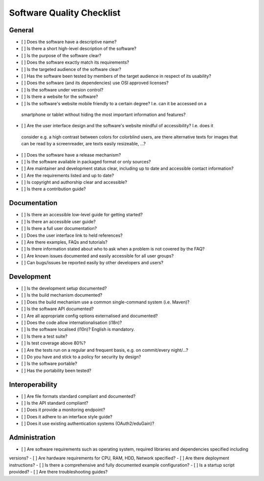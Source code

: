 Software Quality Checklist
==========================

General
-------

-  [ ] Does the software have a descriptive name?
-  [ ] Is there a short high-level description of the software?
-  [ ] Is the purpose of the software clear?
-  [ ] Does the software exactly match its requirements?
-  [ ] Is the targeted audience of the software clear?
-  [ ] Has the software been tested by members of the target audience in respect of its usability?
-  [ ] Does the software (and its dependencies) use OSI approved licenses?
-  [ ] Is the software under version control?
-  [ ] Is there a website for the software?
-  [ ] Is the software's website mobile friendly to a certain degree? I.e. can it be accessed on a
  smartphone or tablet without hiding the most important information and features?
-  [ ] Are the user interface design and the software's website mindful of accessibility? I.e. does it
  consider e.g. a high contrast between colors for colorblind users, are there alternative texts for
  images that can be read by a screenreader, are texts easily resizeable, ...?
-  [ ] Does the software have a release mechanism?
-  [ ] Is the software available in packaged format or only sources?
-  [ ] Are maintainer and development status clear, including up to date and accessible contact information?
-  [ ] Are the requirements listed and up to date?
-  [ ] Is copyright and authorship clear and accessible?
-  [ ] Is there a contribution guide?

Documentation
-------------

-  [ ] Is there an accessible low-level guide for getting started?
-  [ ] Is there an accessible user guide?
-  [ ] Is there a full user documentation?
-  [ ] Does the user interface link to held references?
-  [ ] Are there examples, FAQs and tutorials?
-  [ ] Is there information stated about who to ask when a problem is not covered by the FAQ?
-  [ ] Are known issues documented and easily accessible for all user groups?
-  [ ] Can bugs/issues be reported easily by other developers and users?

Development
-----------

-  [ ] Is the development setup documented?
-  [ ] Is the build mechanism documented?
-  [ ] Does the build mechanism use a common single-command system (i.e. Maven)?
-  [ ] Is the software API documented?
-  [ ] Are all appropriate config options externalised and documented?
-  [ ] Does the code allow internationalisation (i18n)?
-  [ ] Is the software localised (l10n)? English is mandatory.
-  [ ] Is there a test suite?
-  [ ] Is test coverage above 80%?
-  [ ] Are the tests run on a regular and frequent basis, e.g. on commit/every night/...?
-  [ ] Do you have and stick to a policy for security by design?
-  [ ] Is the software portable?
-  [ ] Has the portability been tested?

Interoperability
----------------

-  [ ] Are file formats standard compliant and documented?
-  [ ] Is the API standard compliant?
-  [ ] Does it provide a monitoring endpoint?
-  [ ] Does it adhere to an interface style guide?
-  [ ] Does it use existing authentication systems (OAuth2/eduGain)?

Administration
--------------

-  [ ] Are software requirements such as operating system, required libraries and dependencies specified including
versions?
-  [ ] Are hardware requirements for CPU, RAM, HDD, Network specified?
-  [ ] Are there deployment instructions?
-  [ ] Is there a comprehensive and fully documented example configuration?
-  [ ] Is a startup script provided?
-  [ ] Are there troubleshooting guides?
